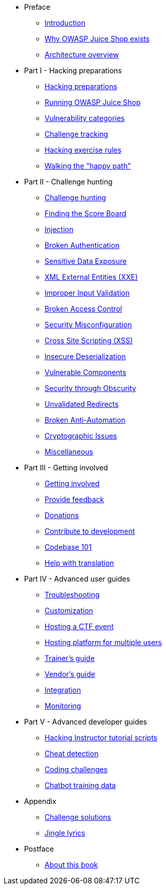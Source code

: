 * Preface

** xref:introduction/README.adoc[Introduction]
** xref:introduction/motivation.adoc[Why OWASP Juice Shop exists]
** xref:introduction/architecture.adoc[Architecture overview]

* Part I - Hacking preparations

** xref:part1/README.adoc[Hacking preparations]
** xref:part1/running.adoc[Running OWASP Juice Shop]
** xref:part1/categories.adoc[Vulnerability categories]
** xref:part1/challenges.adoc[Challenge tracking]
** xref:part1/rules.adoc[Hacking exercise rules]
** xref:part1/happy-path.adoc[Walking the "happy path"]

* Part II - Challenge hunting

** xref:part2/README.adoc[Challenge hunting]
** xref:part2/score-board.adoc[Finding the Score Board]
** xref:part2/injection.adoc[Injection]
** xref:part2/broken-authentication.adoc[Broken Authentication]
** xref:part2/sensitive-data-exposure.adoc[Sensitive Data Exposure]
** xref:part2/xxe.adoc[XML External Entities (XXE)]
** xref:part2/improper-input-validation.adoc[Improper Input Validation]
** xref:part2/broken-access-control.adoc[Broken Access Control]
** xref:part2/security-misconfiguration.adoc[Security Misconfiguration]
** xref:part2/xss.adoc[Cross Site Scripting (XSS)]
** xref:part2/insecure-deserialization.adoc[Insecure Deserialization]
** xref:part2/vulnerable-components.adoc[Vulnerable Components]
** xref:part2/security-through-obscurity.adoc[Security through Obscurity]
** xref:part2/unvalidated-redirects.adoc[Unvalidated Redirects]
** xref:part2/broken-anti-automation.adoc[Broken Anti-Automation]
** xref:part2/cryptographic-issues.adoc[Cryptographic Issues]
** xref:part2/miscellaneous.adoc[Miscellaneous]

* Part III - Getting involved

** xref:part3/README.adoc[Getting involved]
** xref:part3/feedback.adoc[Provide feedback]
** xref:part3/donations.adoc[Donations]
** xref:part3/contribution.adoc[Contribute to development]
** xref:part3/codebase.adoc[Codebase 101]
** xref:part3/translation.adoc[Help with translation]

* Part IV - Advanced user guides

** xref:part4/troubleshooting.adoc[Troubleshooting]
** xref:part4/customization.adoc[Customization]
** xref:part4/ctf.adoc[Hosting a CTF event]
** xref:part4/multi-juicer.adoc[Hosting platform for multiple users]
** xref:part4/trainers.adoc[Trainer's guide]
** xref:part4/vendors.adoc[Vendor's guide]
** xref:part4/integration.adoc[Integration]
** xref:part4/monitoring.adoc[Monitoring]

* Part V - Advanced developer guides

** xref:part5/tutorials.adoc[Hacking Instructor tutorial scripts]
** xref:part5/cheat-detection.adoc[Cheat detection]
** xref:part5/code-snippets.adoc[Coding challenges]
** xref:part5/chatbot.adoc[Chatbot training data]

* Appendix

** xref:appendix/solutions.adoc[Challenge solutions]
** xref:appendix/lyrics.adoc[Jingle lyrics]

* Postface

** xref:introduction/about.adoc[About this book]
